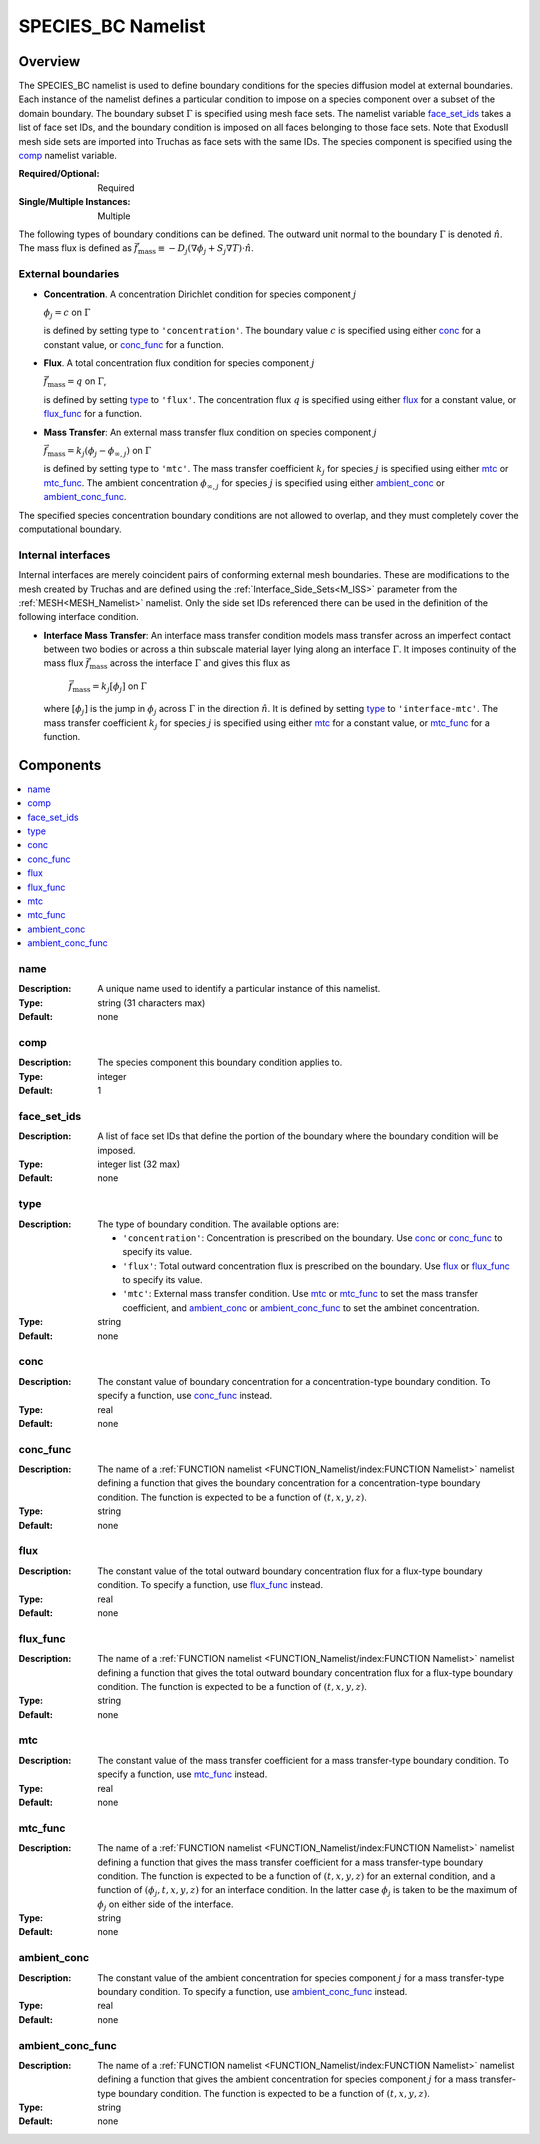 SPECIES_BC Namelist
====================

Overview
----------

The SPECIES_BC namelist is used to define boundary conditions for the species
diffusion model at external boundaries. Each instance of the namelist defines a
particular condition to impose on a species component over a subset of the
domain boundary. The boundary subset :math:`\Gamma` is specified using mesh face
sets. The namelist variable `face_set_ids`_ takes a list of face set IDs, and
the boundary condition is imposed on all faces belonging to those face sets.
Note that ExodusII mesh side sets are imported into Truchas as face sets with
the same IDs. The species component is specified using the `comp`_ namelist
variable.

:Required/Optional: Required
:Single/Multiple Instances: Multiple

The following types of boundary conditions can be defined. The outward unit
normal to the boundary :math:`\Gamma` is denoted :math:`\hat{n}`. The mass
flux is defined as :math:`\vec{f}_\mathrm{mass} \equiv -D_j(\nabla\phi_j +
S_j\nabla T)\cdot\hat{n}`.

External boundaries
^^^^^^^^^^^^^^^^^^^

- **Concentration**. A concentration Dirichlet condition for species component
  :math:`j`

  :math:`\phi_j = c` on :math:`\Gamma`

  is defined by setting type to ``'concentration'``. The boundary value
  :math:`c` is specified using either `conc`_ for a constant value, or
  `conc_func`_ for a function.

- **Flux**. A total concentration flux condition for species component :math:`j`

  :math:`\vec{f}_\mathrm{mass} = q` on :math:`\Gamma`,

  is defined by setting `type`_ to ``'flux'``. The concentration flux :math:`q`
  is specified using either `flux`_ for a constant value, or `flux_func`_ for a
  function.

- **Mass Transfer**: An external mass transfer flux condition on species
  component :math:`j`

  :math:`\vec{f}_\mathrm{mass} = k_j(\phi_j - \phi_{\infty,j})` on
  :math:`\Gamma`

  is defined by setting type to ``'mtc'``. The mass transfer coefficient
  :math:`k_j` for species :math:`j` is specified using either `mtc`_ or
  `mtc_func`_. The ambient concentration :math:`\phi_{\infty,j}` for species
  :math:`j` is specified using either `ambient_conc`_ or `ambient_conc_func`_.

The specified species concentration boundary conditions are not allowed to
overlap, and they must completely cover the computational boundary.

Internal interfaces
^^^^^^^^^^^^^^^^^^^
Internal interfaces are merely coincident pairs of conforming external mesh
boundaries. These are modifications to the mesh created by Truchas and are
defined using the :ref:`Interface_Side_Sets<M_ISS>` parameter from the
:ref:`MESH<MESH_Namelist>` namelist. Only the side set IDs referenced there
can be used in the definition of the following interface condition.

- **Interface Mass Transfer**: An interface mass transfer condition models
  mass transfer across an imperfect contact between two bodies or across a
  thin subscale material layer lying along an interface :math:`\Gamma`.
  It imposes continuity of the mass flux :math:`\vec{f}_\mathrm{mass}`
  across the interface :math:`\Gamma` and gives this flux as

      :math:`\vec{f}_\mathrm{mass} = k_j[\phi_j]` on :math:`\Gamma`
  
  where :math:`[\phi_j]` is the jump in :math:`\phi_j` across :math:`\Gamma`
  in the direction :math:`\hat{n}`. It is defined by setting `type`_ to
  ``'interface-mtc'``. The mass transfer coefficient :math:`k_j` for species
  :math:`j` is specified using either `mtc`_ for a constant value, or
  `mtc_func`_ for a function.

Components
------------

.. contents::
   :local:


name
^^^^^^^^^^^^^^^^^^^^^^^^^^^^^^^^^
:Description: A unique name used to identify a particular instance of this
              namelist.
:Type: string (31 characters max)
:Default: none


comp
^^^^^^^^^^^^^^^^^^^^^^^^^^^^^^^^^
:Description: The species component this boundary condition applies to.
:Type: integer
:Default: 1


face_set_ids
^^^^^^^^^^^^^^^^^^^^^^^^^^^^^^^^^
:Description: A list of face set IDs that define the portion of the boundary
              where the boundary condition will be imposed.
:Type: integer list (32 max)
:Default: none


type
^^^^^^^^^^^^^^^^^^^^^^^^^^^^^^^^^
:Description: The type of boundary condition. The available options are:

              - ``'concentration'``: Concentration is prescribed on the
                boundary. Use `conc`_ or `conc_func`_ to specify its value.

              - ``'flux'``: Total outward concentration flux is prescribed on
                the boundary. Use `flux`_ or `flux_func`_ to specify its value.

              - ``'mtc'``: External mass transfer condition. Use `mtc`_ or
                `mtc_func`_ to set the mass transfer coefficient, and
                `ambient_conc`_ or `ambient_conc_func`_ to set the ambinet
                concentration.

:Type: string
:Default: none


conc
^^^^^^^^^^^^^^^^^^^^^^^^^^^^^^^^^
:Description: The constant value of boundary concentration for a
              concentration-type boundary condition. To specify a function, use
              `conc_func`_ instead.
:Type: real
:Default: none


conc_func
^^^^^^^^^^^^^^^^^^^^^^^^^^^^^^^^^
:Description: The name of a :ref:`FUNCTION namelist
              <FUNCTION_Namelist/index:FUNCTION Namelist>` namelist defining a
              function that gives the boundary concentration for a
              concentration-type boundary condition. The function is expected to
              be a function of :math:`(t,x,y,z)`.
:Type: string
:Default: none


flux
^^^^^^^^^^^^^^^^^^^^^^^^^^^^^^^^^
:Description: The constant value of the total outward boundary concentration
              flux for a flux-type boundary condition. To specify a function,
              use `flux_func`_ instead.
:Type: real
:Default: none


flux_func
^^^^^^^^^^^^^^^^^^^^^^^^^^^^^^^^^
:Description: The name of a :ref:`FUNCTION namelist
              <FUNCTION_Namelist/index:FUNCTION Namelist>` namelist defining a
              function that gives the total outward boundary concentration flux
              for a flux-type boundary condition. The function is expected to be
              a function of :math:`(t,x,y,z)`.
:Type: string
:Default: none


mtc
^^^^^^^^^^^^^^^^^^^^^^^^^^^^^^^^^
:Description: The constant value of the mass transfer coefficient for a mass
              transfer-type boundary condition. To specify a function, use
              `mtc_func`_ instead.
:Type: real
:Default: none


mtc_func
^^^^^^^^^^^^^^^^^^^^^^^^^^^^^^^^^
:Description: The name of a :ref:`FUNCTION namelist
              <FUNCTION_Namelist/index:FUNCTION Namelist>` namelist defining a
              function that gives the mass transfer coefficient for a mass
              transfer-type boundary condition. The function is expected to be a
              function of :math:`(t,x,y,z)` for an external condition, and a
              function of :math:`(\phi_j,t,x,y,z)` for an interface condition.
              In the latter case :math:`\phi_j` is taken to be the maximum of
              :math:`\phi_j` on either side of the interface.
:Type: string
:Default: none


ambient_conc
^^^^^^^^^^^^^^^^^^^^^^^^^^^^^^^^^
:Description: The constant value of the ambient concentration for species
              component :math:`j` for a mass transfer-type boundary condition.
              To specify a function, use `ambient_conc_func`_ instead.
:Type: real
:Default: none


ambient_conc_func
^^^^^^^^^^^^^^^^^^^^^^^^^^^^^^^^^
:Description: The name of a :ref:`FUNCTION namelist
              <FUNCTION_Namelist/index:FUNCTION Namelist>` namelist defining a
              function that gives the ambient concentration for species
              component :math:`j` for a mass transfer-type boundary condition.
              The function is expected to be a function of
              :math:`(t,x,y,z)`.
:Type: string
:Default: none
